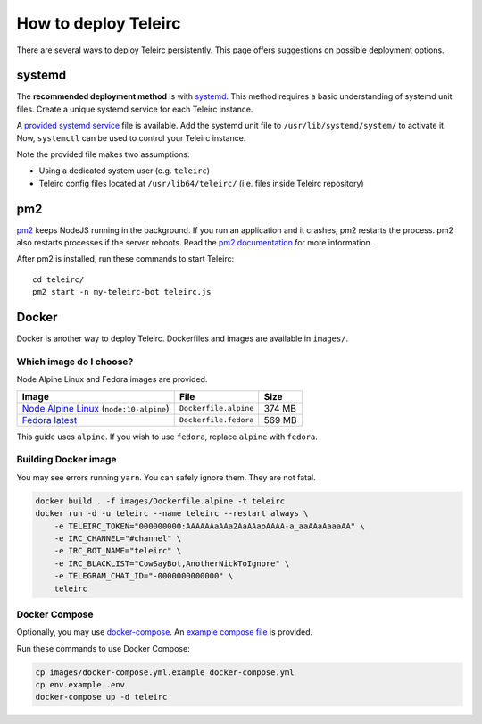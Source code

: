 #####################
How to deploy Teleirc
#####################

There are several ways to deploy Teleirc persistently.
This page offers suggestions on possible deployment options.


*******
systemd
*******

The **recommended deployment method** is with `systemd <https://en.wikipedia.org/wiki/Systemd>`_.
This method requires a basic understanding of systemd unit files.
Create a unique systemd service for each Teleirc instance.

A `provided systemd service <https://github.com/RITlug/teleirc/blob/master/misc/teleirc.service>`_ file is available.
Add the systemd unit file to ``/usr/lib/systemd/system/`` to activate it.
Now, ``systemctl`` can be used to control your Teleirc instance.

Note the provided file makes two assumptions:

- Using a dedicated system user (e.g. ``teleirc``)
- Teleirc config files located at ``/usr/lib64/teleirc/`` (i.e. files inside Teleirc repository)


***
pm2
***

`pm2 <http://pm2.keymetrics.io/>`_ keeps NodeJS running in the background.
If you run an application and it crashes, pm2 restarts the process.
pm2 also restarts processes if the server reboots.
Read the `pm2 documentation <http://pm2.keymetrics.io/docs/usage/quick-start/>`_ for more information.

After pm2 is installed, run these commands to start Teleirc::

    cd teleirc/
    pm2 start -n my-teleirc-bot teleirc.js


******
Docker
******

Docker is another way to deploy Teleirc.
Dockerfiles and images are available in ``images/``.

Which image do I choose?
========================

Node Alpine Linux and Fedora images are provided.

+------------------------------------------------------------------------------+-----------------------+---------+
| Image                                                                        | File                  | Size    |
+==============================================================================+=======================+=========+
| `Node Alpine Linux <https://hub.docker.com/r/_/node/>`_ (``node:10-alpine``) | ``Dockerfile.alpine`` | 374 MB  |
+------------------------------------------------------------------------------+-----------------------+---------+
| `Fedora latest <https://hub.docker.com/r/_/fedora/>`_                        | ``Dockerfile.fedora`` | 569 MB  |
+------------------------------------------------------------------------------+-----------------------+---------+

This guide uses ``alpine``.
If you wish to use ``fedora``, replace ``alpine`` with ``fedora``.

Building Docker image
=====================

You may see errors running ``yarn``.
You can safely ignore them.
They are not fatal.

.. code-block:: bash

    docker build . -f images/Dockerfile.alpine -t teleirc
    docker run -d -u teleirc --name teleirc --restart always \
        -e TELEIRC_TOKEN="000000000:AAAAAAaAAa2AaAAaoAAAA-a_aaAAaAaaaAA" \
        -e IRC_CHANNEL="#channel" \
        -e IRC_BOT_NAME="teleirc" \
        -e IRC_BLACKLIST="CowSayBot,AnotherNickToIgnore" \
        -e TELEGRAM_CHAT_ID="-0000000000000" \
        teleirc

Docker Compose
==============

Optionally, you may use `docker-compose <https://docs.docker.com/compose>`_.
An `example compose file <https://github.com/RITlug/teleirc/blob/master/images/docker-compose.yml.example>`_ is provided.

Run these commands to use Docker Compose:

.. code-block:: bash

    cp images/docker-compose.yml.example docker-compose.yml
    cp env.example .env
    docker-compose up -d teleirc
